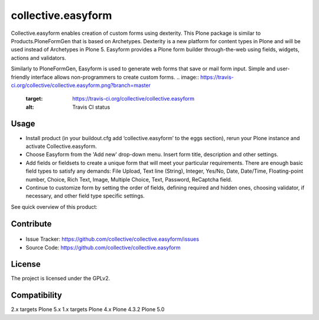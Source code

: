 ==============================================================================
collective.easyform
==============================================================================

Collective.easyform enables creation of custom forms using dexterity. This Plone package is similar to Products.PloneFormGen that is based on Archetypes. Dexterity is a new platform for content types in Plone and will be used instead of Archetypes in Plone 5. Easyform provides a Plone form builder through-the-web using fields, widgets, actions and validators.

Similarly to PloneFormGen, Easyform is used to generate web forms that save or mail form input. Simple and user-friendly interface allows non-programmers to create custom forms.
.. image:: https://travis-ci.org/collective/collective.easyform.png?branch=master
    :target: https://travis-ci.org/collective/collective.easyform
    :alt: Travis CI status

.. image:: https://coveralls.io/repos/github/collective/collective.easyform/badge.svg?branch=master :target: https://coveralls.io/github/collective/collective.easyform?branch=master 
    :target: https://coveralls.io/r/collective/collective.easyform?branch=master
    :alt: Coveralls status


Usage
-----
.. image:: https://badge.fury.io/gh/collective%2Fcollective.easyform.svg
    :target: http://badge.fury.io/gh/collective%2Fcollective.easyform
    :alt: Fury Github

- Install product (in your buildout.cfg add ‘collective.easyform’ to the eggs section), rerun your Plone instance and activate Collective.easyform.
- Choose Easyform from the 'Add new' drop-down menu. Insert form title, description and other settings.
- Add fields or fieldsets to create a unique form that will meet your particular requirements.  There are enough basic field types to satisfy any demands: File Upload, Text line (String), Integer, Yes/No, Date, Date/Time, Floating-point number, Choice, Rich Text, Image, Multiple Choice, Text, Password, ReСaptcha field.
- Continue to customize form by setting the order of fields, defining required and hidden ones, choosing validator, if necessary, and other field type specific settings.

See quick overview of this product:

.. image:: http://quintagroup.com/services/plone-development/products/easyform/easyform-youtube.png
    :target: https://www.youtube.com/watch?v=DMCYnYE9RKU
    :alt: Collective.easyform


Contribute
----------
.. image:: https://pypip.in/license/collective.easyform/badge.png
    :target: https://pypi.python.org/pypi/collective.easyform/
    :alt: License
    
.. figure:: http://collective.com/services/plone-development/products/easyform/easyform.png
    :target: https://github.com/collective/collective.easyform
    :alt: Logo

- Issue Tracker: https://github.com/collective/collective.easyform/issues
- Source Code: https://github.com/collective/collective.easyform


License
-------

The project is licensed under the GPLv2.

.. image:: http://collective.com/services/plone-development/products/easyform/easyform-youtube.png
    :target: https://www.youtube.com/watch?v=DMCYnYE9RKU
    :alt: Collective.easyform

Compatibility
-------------

2.x targets Plone 5.x
1.x targets Plone 4.x
Plone 4.3.2
Plone 5.0
